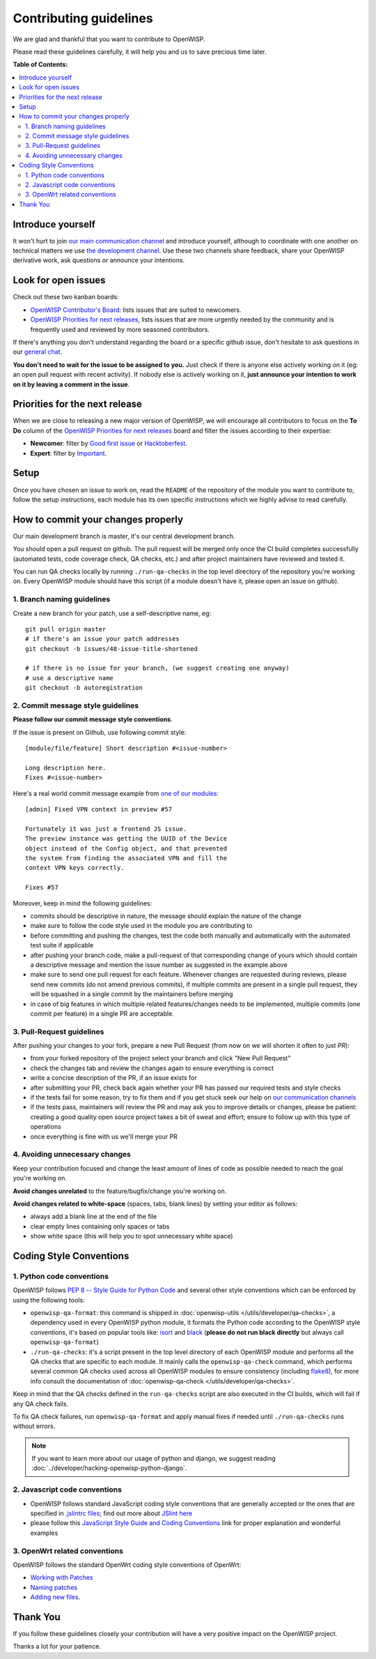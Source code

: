 Contributing guidelines
=======================

We are glad and thankful that you want to contribute to OpenWISP.

Please read these guidelines carefully, it will help you and us to save
precious time later.

**Table of Contents:**

.. contents::
    :depth: 2
    :local:

Introduce yourself
~~~~~~~~~~~~~~~~~~

It won't hurt to join `our main communication channel
<https://gitter.im/openwisp/general>`_ and introduce yourself,
although to coordinate with one another on technical matters we use
`the development channel <https://gitter.im/openwisp/development>`_.
Use these two channels share feedback, share your OpenWISP
derivative work, ask questions or announce your intentions.

Look for open issues
~~~~~~~~~~~~~~~~~~~~

Check out these two kanban boards:

- `OpenWISP Contributor's Board
  <https://github.com/orgs/openwisp/projects/3>`_: lists
  issues that are suited to newcomers.

- `OpenWISP Priorities for next releases
  <https://github.com/orgs/openwisp/projects/4>`_, lists
  issues that are more urgently needed by the community and is
  frequently used and reviewed by more seasoned contributors.

If there's anything you don't understand regarding the
board or a specific github issue, don't hesitate to ask questions in our
`general chat <https://gitter.im/openwisp/general>`_.

**You don't need to wait for the issue to be assigned to you.**
Just check if there is anyone else actively working on it
(eg: an open pull request with recent activity).
If nobody else is actively working on it, **just announce your intention
to work on it by leaving a comment in the issue**.

Priorities for the next release
~~~~~~~~~~~~~~~~~~~~~~~~~~~~~~~

When we are close to releasing a new major version of OpenWISP,
we will encourage all contributors to focus on the **To Do** column
of the `OpenWISP Priorities for next releases
<https://github.com/orgs/openwisp/projects/4>`_ board and filter
the issues according to their expertise:

- **Newcomer**: filter by `Good first issue
  <https://github.com/orgs/openwisp/projects/4?card_filter_query=label%3A%22good+first+issue%22>`_
  or `Hacktoberfest
  <https://github.com/orgs/openwisp/projects/4?card_filter_query=label%3Ahacktoberfest>`_.

- **Expert**: filter by `Important
  <https://github.com/orgs/openwisp/projects/4?card_filter_query=label%3Aimportant>`_.

Setup
~~~~~

Once you have chosen an issue to work on, read the ``README`` of the
repository of the module you want to contribute to, follow the setup
instructions, each module has its own specific instructions which we
highly advise to read carefully.

How to commit your changes properly
~~~~~~~~~~~~~~~~~~~~~~~~~~~~~~~~~~~

Our main development branch is master, it's our central development
branch.

You should open a pull request on github. The pull request will
be merged only once the CI build completes successfully
(automated tests, code coverage check, QA checks, etc.)
and after project maintainers have reviewed and tested it.

You can run QA checks locally by running ``./run-qa-checks`` in the
top level directory of the repository you're working on.
Every OpenWISP module should have this script
(if a module doesn't have it, please open an issue on github).

1. Branch naming guidelines
---------------------------

Create a new branch for your patch, use a self-descriptive name, eg:

::

  git pull origin master
  # if there's an issue your patch addresses
  git checkout -b issues/48-issue-title-shortened

  # if there is no issue for your branch, (we suggest creating one anyway)
  # use a descriptive name
  git checkout -b autoregistration

.. _openwisp_commit_message_style_guidelines:

2. Commit message style guidelines
----------------------------------

**Please follow our commit message style conventions**.

If the issue is present on Github, use following commit style:

::

    [module/file/feature] Short description #<issue-number>

    Long description here.
    Fixes #<issue-number>

Here's a real world commit message example from `one of our modules
<https://github.com/openwisp/django-netjsonconfig/commit/7a5dad9f97e708b89149c2765f8298c5a94b652b>`_:

::

    [admin] Fixed VPN context in preview #57

    Fortunately it was just a frontend JS issue.
    The preview instance was getting the UUID of the Device
    object instead of the Config object, and that prevented
    the system from finding the associated VPN and fill the
    context VPN keys correctly.

    Fixes #57

Moreover, keep in mind the following guidelines:

- commits should be descriptive in nature, the message should
  explain the nature of the change
- make sure to follow the code style used in the module
  you are contributing to
- before committing and pushing the changes, test the code both manually
  and automatically with the automated test suite if applicable
- after pushing your branch code, make a pull-request of that
  corresponding change of yours which should contain a descriptive
  message and mention the issue number as suggested in the example above
- make sure to send one pull request for each feature. Whenever changes
  are requested during reviews, please send new commits (do not amend
  previous commits), if multiple commits are present in a single pull
  request, they will be squashed in a single commit by the maintainers
  before merging
- in case of big features in which multiple related features/changes needs
  to be implemented, multiple commits (one commit per feature)
  in a single PR are acceptable.

3. Pull-Request guidelines
--------------------------

After pushing your changes to your fork, prepare a new Pull Request
(from now on we will shorten it often to just *PR*):

- from your forked repository of the project select your branch and
  click "New Pull Request"
- check the changes tab and review the changes again to ensure everything
  is correct
- write a concise description of the PR, if an issue exists for
- after submitting your PR, check back again whether your PR has passed
  our required tests and style checks
- if the tests fail for some reason, try to fix them and if you get
  stuck seek our help on `our communication channels
  <http://openwisp.org/support.html>`_
- if the tests pass, maintainers will review the PR and may ask
  you to improve details or changes, please be patient: creating a good
  quality open source project takes a bit of sweat and effort; ensure
  to follow up with this type of operations
- once everything is fine with us we'll merge your PR

4. Avoiding unnecessary changes
-------------------------------

Keep your contribution focused and change the least amount
of lines of code as possible needed to reach the goal you're working on.

**Avoid changes unrelated** to the feature/bugfix/change
you're working on.

**Avoid changes related to white-space** (spaces, tabs, blank lines) by
setting your editor as follows:

- always add a blank line at the end of the file
- clear empty lines containing only spaces or tabs
- show white space (this will help you to spot unnecessary white space)

Coding Style Conventions
~~~~~~~~~~~~~~~~~~~~~~~~

1. Python code conventions
--------------------------

OpenWISP follows `PEP 8 -- Style Guide for Python Code
<https://www.python.org/dev/peps/pep-0008/>`_ and several
other style conventions which can be enforced by using the
following tools:

- ``openwisp-qa-format``: this command is shipped in
  :doc:`openwisp-utils </utils/developer/qa-checks>`,
  a dependency used in every OpenWISP python module,
  it formats the Python code according to the
  OpenWISP style conventions, it's based on popular tools like:
  `isort <http://isort.readthedocs.io/en/latest/>`_ and
  `black <https://black.readthedocs.io/en/stable/>`_
  (**please do not run black directly** but always call
  ``openwisp-qa-format``)
- ``./run-qa-checks``: it's a script present in the top level directory
  of each OpenWISP module and performs all the QA checks that are specific
  to each module. It mainly calls the ``openwisp-qa-check`` command,
  which performs several common QA checks used across all OpenWISP modules
  to ensure consistency (including `flake8 <http://flake8.pycqa.org/en/latest/>`_),
  for more info consult the documentation of
  :doc:`openwisp-qa-check </utils/developer/qa-checks>`.


Keep in mind that the QA checks defined in the ``run-qa-checks`` script
are also executed in the CI builds, which will fail if any QA check fails.

To fix QA check failures, run ``openwisp-qa-format`` and apply manual
fixes if needed until ``./run-qa-checks`` runs without errors.

.. note::

  If you want to learn more about our usage of python and django,
  we suggest reading :doc:`../developer/hacking-openwisp-python-django`.

2. Javascript code conventions
------------------------------

- OpenWISP follows standard JavaScript coding style conventions that are
  generally accepted or the ones that are specified in `.jslintrc files
  <https://github.com/openwisp/django-freeradius/blob/master/.jslintrc>`_;
  find out more about `JSlint here <https://www.jslint.com/help.html>`_
- please follow this `JavaScript Style Guide and Coding Conventions
  <https://www.w3schools.com/js/js_conventions.asp>`_ link for proper
  explanation and wonderful examples

3. OpenWrt related conventions
------------------------------

OpenWISP follows the standard OpenWrt coding style conventions of OpenWrt:

- `Working with Patches
  <https://wiki.openwrt.org/doc/devel/patches>`_
- `Naming patches
  <https://wiki.openwrt.org/doc/devel/patches#naming_patches>`_
- `Adding new files
  <https://wiki.openwrt.org/doc/devel/patches#naming_patches>`_.

Thank You
~~~~~~~~~

If you follow these guidelines closely your contribution will have a
very positive impact on the OpenWISP project.

Thanks a lot for your patience.
